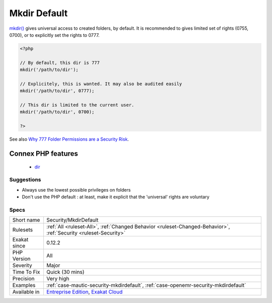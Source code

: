 .. _security-mkdirdefault:

.. _mkdir-default:

Mkdir Default
+++++++++++++

.. meta::
	:description:
		Mkdir Default: mkdir() gives universal access to created folders, by default.
	:twitter:card: summary_large_image
	:twitter:site: @exakat
	:twitter:title: Mkdir Default
	:twitter:description: Mkdir Default: mkdir() gives universal access to created folders, by default
	:twitter:creator: @exakat
	:twitter:image:src: https://www.exakat.io/wp-content/uploads/2020/06/logo-exakat.png
	:og:image: https://www.exakat.io/wp-content/uploads/2020/06/logo-exakat.png
	:og:title: Mkdir Default
	:og:type: article
	:og:description: mkdir() gives universal access to created folders, by default
	:og:url: https://php-tips.readthedocs.io/en/latest/tips/Security/MkdirDefault.html
	:og:locale: en
`mkdir() <https://www.php.net/mkdir>`_ gives universal access to created folders, by default. It is recommended to gives limited set of rights (0755, 0700), or to explicitly set the rights to 0777.

.. code-block:: php
   
   <?php
   
   // By default, this dir is 777
   mkdir('/path/to/dir');
   
   // Explicitely, this is wanted. It may also be audited easily
   mkdir('/path/to/dir', 0777);
   
   // This dir is limited to the current user. 
   mkdir('/path/to/dir', 0700);
   
   ?>

See also `Why 777 Folder Permissions are a Security Risk <https://www.spiralscripts.co.uk/Blog/why-777-folder-permissions-are-a-security-risk.html>`_.

Connex PHP features
-------------------

  + `dir <https://php-dictionary.readthedocs.io/en/latest/dictionary/dir.ini.html>`_


Suggestions
___________

* Always use the lowest possible privileges on folders
* Don't use the PHP default : at least, make it explicit that the 'universal' rights are voluntary




Specs
_____

+--------------+-------------------------------------------------------------------------------------------------------------------------+
| Short name   | Security/MkdirDefault                                                                                                   |
+--------------+-------------------------------------------------------------------------------------------------------------------------+
| Rulesets     | :ref:`All <ruleset-All>`, :ref:`Changed Behavior <ruleset-Changed-Behavior>`, :ref:`Security <ruleset-Security>`        |
+--------------+-------------------------------------------------------------------------------------------------------------------------+
| Exakat since | 0.12.2                                                                                                                  |
+--------------+-------------------------------------------------------------------------------------------------------------------------+
| PHP Version  | All                                                                                                                     |
+--------------+-------------------------------------------------------------------------------------------------------------------------+
| Severity     | Major                                                                                                                   |
+--------------+-------------------------------------------------------------------------------------------------------------------------+
| Time To Fix  | Quick (30 mins)                                                                                                         |
+--------------+-------------------------------------------------------------------------------------------------------------------------+
| Precision    | Very high                                                                                                               |
+--------------+-------------------------------------------------------------------------------------------------------------------------+
| Examples     | :ref:`case-mautic-security-mkdirdefault`, :ref:`case-openemr-security-mkdirdefault`                                     |
+--------------+-------------------------------------------------------------------------------------------------------------------------+
| Available in | `Entreprise Edition <https://www.exakat.io/entreprise-edition>`_, `Exakat Cloud <https://www.exakat.io/exakat-cloud/>`_ |
+--------------+-------------------------------------------------------------------------------------------------------------------------+


